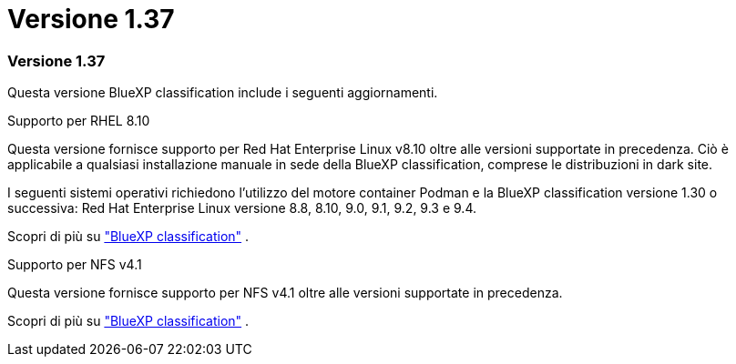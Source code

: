 = Versione 1.37
:allow-uri-read: 




=== Versione 1.37

Questa versione BlueXP classification include i seguenti aggiornamenti.

.Supporto per RHEL 8.10
Questa versione fornisce supporto per Red Hat Enterprise Linux v8.10 oltre alle versioni supportate in precedenza. Ciò è applicabile a qualsiasi installazione manuale in sede della BlueXP classification, comprese le distribuzioni in dark site.

I seguenti sistemi operativi richiedono l'utilizzo del motore container Podman e la BlueXP classification versione 1.30 o successiva: Red Hat Enterprise Linux versione 8.8, 8.10, 9.0, 9.1, 9.2, 9.3 e 9.4.

Scopri di più su https://docs.netapp.com/us-en/data-services-data-classification/concept-classification.html["BlueXP classification"] .

.Supporto per NFS v4.1
Questa versione fornisce supporto per NFS v4.1 oltre alle versioni supportate in precedenza.

Scopri di più su https://docs.netapp.com/us-en/data-services-data-classification/concept-classification.html["BlueXP classification"] .
